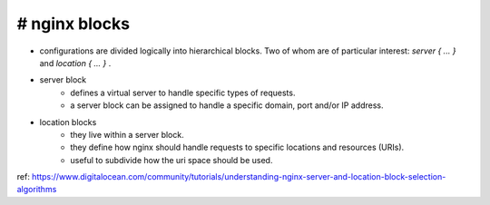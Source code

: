 # nginx blocks
--------------

- configurations are divided logically into hierarchical blocks. Two of whom are of particular interest: `server { ... }` and `location { ... }` .

- server block
    - defines a virtual server to handle specific types of requests.
    - a server block can be assigned to handle a specific domain, port and/or IP address.

- location blocks
    - they live within a server block.
    - they define how nginx should handle requests to specific locations and resources (URIs).
    - useful to subdivide how the uri space should be used.

ref:
https://www.digitalocean.com/community/tutorials/understanding-nginx-server-and-location-block-selection-algorithms
